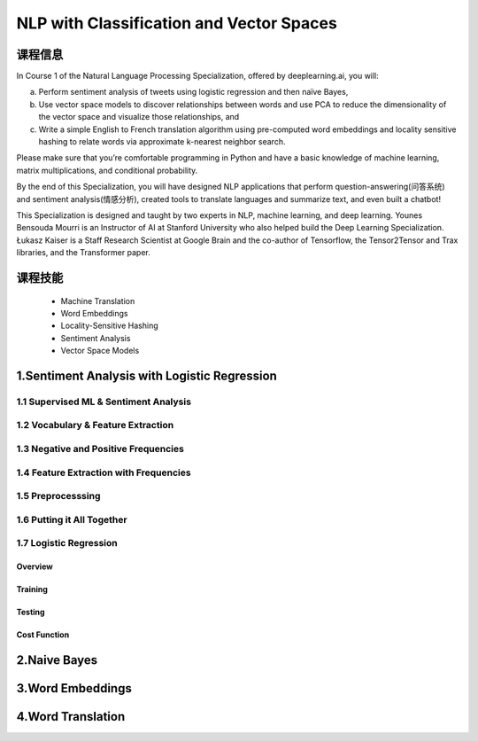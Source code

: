 
NLP with Classification and Vector Spaces
=============================================

课程信息
---------------

In Course 1 of the Natural Language Processing Specialization, offered by deeplearning.ai, you will:

a) Perform sentiment analysis of tweets using logistic regression and then naïve Bayes, 
b) Use vector space models to discover relationships between words and use PCA to reduce the 
   dimensionality of the vector space and visualize those relationships, and
c) Write a simple English to French translation algorithm using pre-computed word 
   embeddings and locality sensitive hashing to relate words via approximate k-nearest neighbor search.
 
Please make sure that you’re comfortable programming in Python and have a basic knowledge of machine learning, 
matrix multiplications, and conditional probability.

By the end of this Specialization, you will have designed NLP applications that perform question-answering(问答系统)
and sentiment analysis(情感分析), created tools to translate languages and summarize text, and even built a chatbot!

This Specialization is designed and taught by two experts in NLP, machine learning, and deep learning. 
Younes Bensouda Mourri is an Instructor of AI at Stanford University who also helped build the 
Deep Learning Specialization. Łukasz Kaiser is a Staff Research Scientist at Google Brain and the co-author of 
Tensorflow, the Tensor2Tensor and Trax libraries, and the Transformer paper.

课程技能
----------


    - Machine Translation

    - Word Embeddings

    - Locality-Sensitive Hashing

    - Sentiment Analysis

    - Vector Space Models


1.Sentiment Analysis with Logistic Regression
---------------------------------------------

1.1 Supervised ML & Sentiment Analysis
~~~~~~~~~~~~~~~~~~~~~~~~~~~~~~~~~~~~~~~~~~



1.2 Vocabulary & Feature Extraction
~~~~~~~~~~~~~~~~~~~~~~~~~~~~~~~~~~~~~~~~~~


1.3 Negative and Positive Frequencies
~~~~~~~~~~~~~~~~~~~~~~~~~~~~~~~~~~~~~~~~~~

1.4 Feature Extraction with Frequencies
~~~~~~~~~~~~~~~~~~~~~~~~~~~~~~~~~~~~~~~~~~


1.5 Preprocesssing
~~~~~~~~~~~~~~~~~~~~~~~~~~~~~~~~~~~~~~~~~~

1.6 Putting it All Together
~~~~~~~~~~~~~~~~~~~~~~~~~~~~~~~~~~~~~~~~~~

1.7 Logistic Regression
~~~~~~~~~~~~~~~~~~~~~~~~~~~~~~~~~~~~~~~~~~

Overview
^^^^^^^^^^^^^^^^^

Training
^^^^^^^^^^^^^^^^^


Testing
^^^^^^^^^^^^^^^^^

Cost Function
^^^^^^^^^^^^^^^^^




2.Naive Bayes
---------------------------------------------




3.Word Embeddings
---------------------------------------------



4.Word Translation
---------------------------------------------
